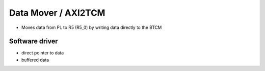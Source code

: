 .. _uz_dataMover:

====================
Data Mover / AXI2TCM
====================


- Moves data from PL to R5 (R5_0) by writing data directly to the BTCM


Software driver
===============

- direct pointer to data
- buffered data


.. doxygenfunction:: uz_dataMover_get_data_by_pointer

.. doxygenfunction:: uz_dataMover_update_buffer_and_get_data

.. doxygenfunction:: uz_dataMover_update_buffer
    
.. doxygenfunction:: uz_dataMover_get_data_from_buffer